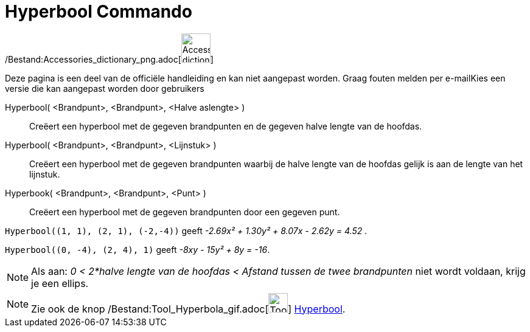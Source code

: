 = Hyperbool Commando
:page-en: commands/Hyperbola_Command
ifdef::env-github[:imagesdir: /nl/modules/ROOT/assets/images]

/Bestand:Accessories_dictionary_png.adoc[image:48px-Accessories_dictionary.png[Accessories
dictionary.png,width=48,height=48]]

Deze pagina is een deel van de officiële handleiding en kan niet aangepast worden. Graag fouten melden per
e-mail[.mw-selflink .selflink]##Kies een versie die kan aangepast worden door gebruikers##

Hyperbool( <Brandpunt>, <Brandpunt>, <Halve aslengte> )::
  Creëert een hyperbool met de gegeven brandpunten en de gegeven halve lengte van de hoofdas.
Hyperbool( <Brandpunt>, <Brandpunt>, <Lijnstuk> )::
  Creëert een hyperbool met de gegeven brandpunten waarbij de halve lengte van de hoofdas gelijk is aan de lengte van
  het lijnstuk.
Hyperbook( <Brandpunt>, <Brandpunt>, <Punt> )::
  Creëert een hyperbool met de gegeven brandpunten door een gegeven punt.

[EXAMPLE]
====

`++Hyperbool((1, 1), (2, 1), (-2,-4))++` geeft _-2.69x² + 1.30y² + 8.07x - 2.62y = 4.52_ .

====

[EXAMPLE]
====

====

[EXAMPLE]
====

`++Hyperbool((0, -4), (2, 4), 1)++` geeft _-8xy - 15y² + 8y = -16_.

====

[NOTE]
====

Als aan: _0 < 2*halve lengte van de hoofdas < Afstand tussen de twee brandpunten_ niet wordt voldaan, krijg je een
ellips.

====

[NOTE]
====

Zie ook de knop /Bestand:Tool_Hyperbola_gif.adoc[image:Tool_Hyperbola.gif[Tool Hyperbola.gif,width=32,height=32]]
xref:/tools/Hyperbool.adoc[Hyperbool].

====
